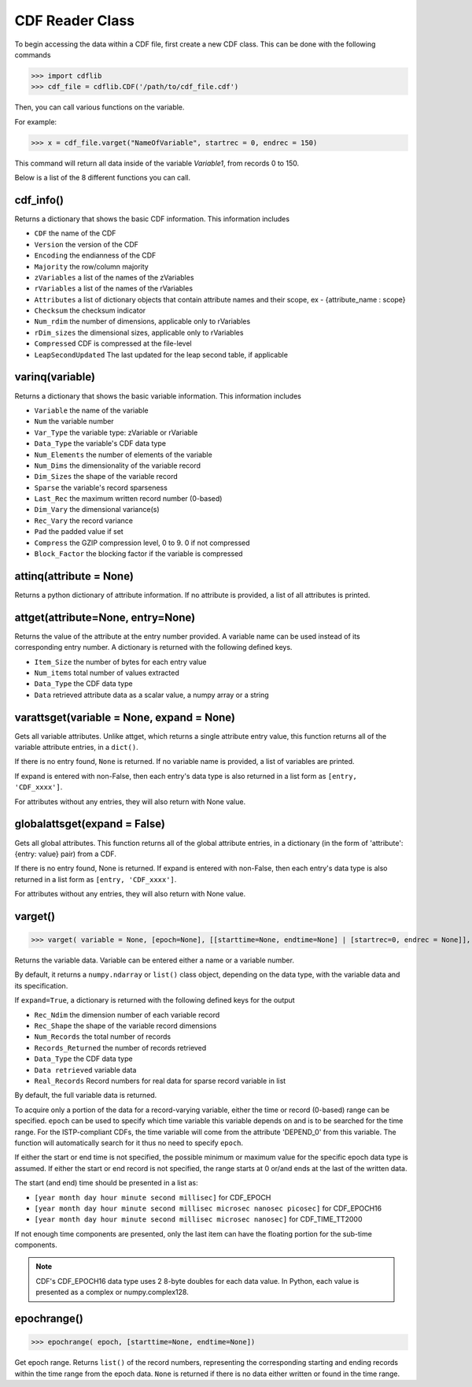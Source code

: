 CDF Reader Class
================

To begin accessing the data within a CDF file, first create a new CDF class.
This can be done with the following commands

>>> import cdflib
>>> cdf_file = cdflib.CDF('/path/to/cdf_file.cdf')

Then, you can call various functions on the variable.

For example:

>>> x = cdf_file.varget("NameOfVariable", startrec = 0, endrec = 150)

This command will return all data inside of the variable `Variable1`, from records 0 to 150.

Below is a list of the 8 different functions you can call.


cdf_info()
----------

Returns a dictionary that shows the basic CDF information. This information includes

* ``CDF`` the name of the CDF
* ``Version`` the version of the CDF
* ``Encoding`` the endianness of the CDF
* ``Majority`` the row/column majority
* ``zVariables`` a list of the names of the zVariables
* ``rVariables`` a list of the names of the rVariables
* ``Attributes`` a list of dictionary objects that contain attribute names and their scope, ex - {attribute_name : scope}
* ``Checksum`` the checksum indicator
* ``Num_rdim`` the number of dimensions, applicable only to rVariables
* ``rDim_sizes`` the dimensional sizes, applicable only to rVariables
* ``Compressed`` CDF is compressed at the file-level
* ``LeapSecondUpdated`` The last updated for the leap second table, if applicable


varinq(variable)
-----------------

Returns a dictionary that shows the basic variable information. This information includes

* ``Variable`` the name of the variable
* ``Num`` the variable number
* ``Var_Type`` the variable type: zVariable or rVariable
* ``Data_Type`` the variable's CDF data type
* ``Num_Elements`` the number of elements of the variable
* ``Num_Dims`` the dimensionality of the variable record
* ``Dim_Sizes`` the shape of the variable record
* ``Sparse`` the variable's record sparseness
* ``Last_Rec`` the maximum written record number (0-based)
* ``Dim_Vary`` the dimensional variance(s)
* ``Rec_Vary`` the record variance
* ``Pad`` the padded value if set
* ``Compress`` the GZIP compression level, 0 to 9. 0 if not compressed
* ``Block_Factor`` the blocking factor if the variable is compressed

attinq(attribute = None)
----------------------------

Returns a python dictionary of attribute information. If no attribute is provided, a list of all attributes is printed.

attget(attribute=None, entry=None)
--------------------------------------

Returns the value of the attribute at the entry number provided. A variable name can be used instead of its corresponding entry number. A dictionary is returned with the following defined keys.

- ``Item_Size`` the number of bytes for each entry value
- ``Num_items`` total number of values extracted
- ``Data_Type`` the CDF data type
- ``Data`` retrieved attribute data as a scalar value, a numpy array or a string


varattsget(variable = None, expand = None)
--------------------------------------------

Gets all variable attributes. Unlike attget, which returns a single attribute entry value, this function returns all of the variable attribute entries, in a ``dict()``.

If there is no entry found, ``None`` is returned. If no variable name is provided, a list of variables are printed.

If expand is entered with non-False, then each entry's data type is also returned in a list form as ``[entry, 'CDF_xxxx']``.

For attributes without any entries, they will also return with None value.


globalattsget(expand = False)
-----------------------------

Gets all global attributes. This function returns all of the global attribute entries, in a dictionary (in the form of 'attribute': {entry: value} pair) from a CDF.

If there is no entry found, None is returned. If expand is entered with non-False, then each entry's data type is also returned in a list form as ``[entry, 'CDF_xxxx']``.

For attributes without any entries, they will also return with None value.


varget()
-------------

>>> varget( variable = None, [epoch=None], [[starttime=None, endtime=None] | [startrec=0, endrec = None]], [,expand=True])

Returns the variable data.  Variable can be entered either a name or a variable number.

By default, it returns a ``numpy.ndarray`` or ``list()`` class object, depending on the data type, with the variable data and its specification.

If ``expand=True``, a dictionary is returned with the following defined keys for the output

- ``Rec_Ndim`` the dimension number of each variable record
- ``Rec_Shape`` the shape of the variable record dimensions
- ``Num_Records`` the total number of records
- ``Records_Returned`` the number of records retrieved
- ``Data_Type`` the CDF data type
- ``Data retrieved`` variable data
- ``Real_Records`` Record numbers for real data for sparse record variable in list

By default, the full variable data is returned.

To acquire only a portion of the data for a record-varying variable, either the time or record (0-based) range can be specified. ``epoch`` can be used to specify which time variable this variable depends on and is to be searched for the time range.
For the ISTP-compliant CDFs, the time variable will come from the attribute 'DEPEND_0' from this variable.  The function will automatically search for it thus no need to specify ``epoch``.

If either the start or end time is not specified, the possible minimum or maximum value for the specific epoch data type is assumed.  If either the start or end record is not specified, the range starts at 0 or/and ends at the last of the written data.

The start (and end) time should be presented in a list as:

- ``[year month day hour minute second millisec]`` for CDF_EPOCH
- ``[year month day hour minute second millisec microsec nanosec picosec]`` for CDF_EPOCH16
- ``[year month day hour minute second millisec microsec nanosec]`` for CDF_TIME_TT2000

If not enough time components are presented, only the last item can have the floating portion for the sub-time components.

.. note::
    CDF's CDF_EPOCH16 data type uses 2 8-byte doubles for each data value. In Python, each value is presented as a complex or numpy.complex128.

epochrange()
-------------

>>> epochrange( epoch, [starttime=None, endtime=None])

Get epoch range. Returns ``list()`` of the record numbers, representing the corresponding starting and ending records within the time range from the epoch data.
``None`` is returned if there is no data either written or found in the time range.
